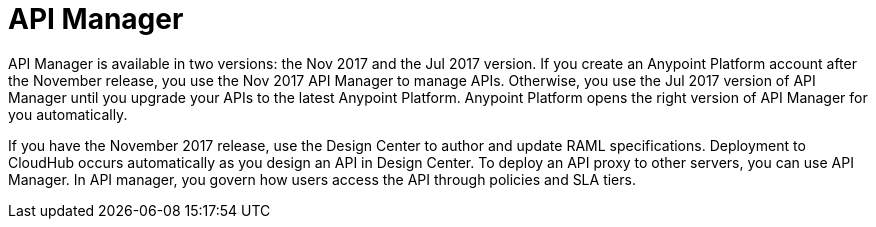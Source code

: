= API Manager 

API Manager is available in two versions: the Nov 2017 and the Jul 2017 version. If you create an Anypoint Platform account after the November release, you use the Nov 2017 API Manager to manage APIs. Otherwise, you use the Jul 2017 version of API Manager until you upgrade your APIs to the latest Anypoint Platform. Anypoint Platform opens the right version of API Manager for you automatically.

If you have the November 2017 release, use the Design Center to author and update RAML specifications. Deployment to CloudHub occurs automatically as you design an API in Design Center. To deploy an API proxy to other servers, you can use API Manager. In API manager, you govern how users access the API through policies and SLA tiers. 
